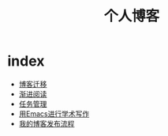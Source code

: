 #+TITLE: 个人博客
* index
  :PROPERTIES:
  :ID:       69727ef5-3bdb-4acf-b548-6d1f821d7295
  :END:
  + [[file:博客迁移.md][博客迁移]]
  + [[file:渐进阅读.md][渐进阅读]]
  + [[file:任务管理.md][任务管理]]
  + [[file:用Emacs进行学术写作.md][用Emacs进行学术写作]]
  + [[file:我的博客发布流程.md][我的博客发布流程]]
